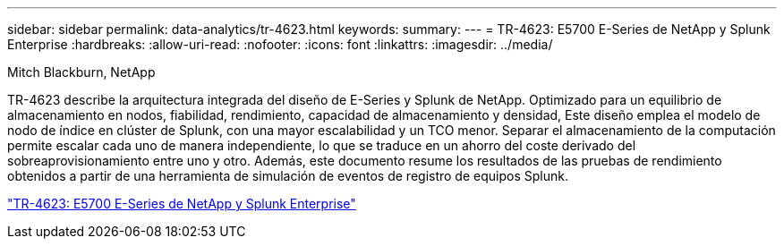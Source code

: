 ---
sidebar: sidebar 
permalink: data-analytics/tr-4623.html 
keywords:  
summary:  
---
= TR-4623: E5700 E-Series de NetApp y Splunk Enterprise
:hardbreaks:
:allow-uri-read: 
:nofooter: 
:icons: font
:linkattrs: 
:imagesdir: ../media/


Mitch Blackburn, NetApp

[role="lead"]
TR-4623 describe la arquitectura integrada del diseño de E-Series y Splunk de NetApp. Optimizado para un equilibrio de almacenamiento en nodos, fiabilidad, rendimiento, capacidad de almacenamiento y densidad, Este diseño emplea el modelo de nodo de índice en clúster de Splunk, con una mayor escalabilidad y un TCO menor. Separar el almacenamiento de la computación permite escalar cada uno de manera independiente, lo que se traduce en un ahorro del coste derivado del sobreaprovisionamiento entre uno y otro. Además, este documento resume los resultados de las pruebas de rendimiento obtenidos a partir de una herramienta de simulación de eventos de registro de equipos Splunk.

link:https://www.netapp.com/pdf.html?item=/media/16851-tr-4623pdf.pdf["TR-4623: E5700 E-Series de NetApp y Splunk Enterprise"^]
